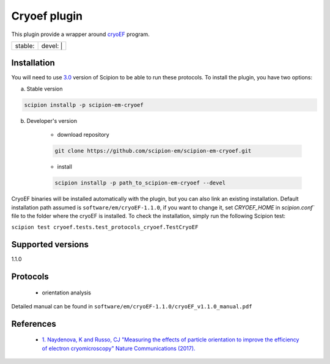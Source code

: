 =============
Cryoef plugin
=============

This plugin provide a wrapper around `cryoEF <https://www.mrc-lmb.cam.ac.uk/crusso/cryoEF/>`_ program.

+------------------+------------------+
| stable: |stable| | devel: | |devel| |
+------------------+------------------+

.. |stable| image:: http://scipion-test.cnb.csic.es:9980/badges/cryoef_prod.svg
.. |devel| image:: http://scipion-test.cnb.csic.es:9980/badges/cryoef_sdevel.svg


Installation
------------

You will need to use `3.0 <https://github.com/I2PC/scipion/releases/tag/V3.0.0>`_ version of Scipion to be able to run these protocols. To install the plugin, you have two options:

a) Stable version

.. code-block::

    scipion installp -p scipion-em-cryoef

b) Developer's version

    * download repository

    .. code-block::

        git clone https://github.com/scipion-em/scipion-em-cryoef.git

    * install

    .. code-block::

        scipion installp -p path_to_scipion-em-cryoef --devel

CryoEF binaries will be installed automatically with the plugin, but you can also link an existing installation. 
Default installation path assumed is ``software/em/cryoEF-1.1.0``, if you want to change it, set *CRYOEF_HOME* in `scipion.conf`` file to the folder where the cryoEF is installed. To check the installation, simply run the following Scipion test:

``scipion test cryoef.tests.test_protocols_cryoef.TestCryoEF``

Supported versions
------------------

1.1.0

Protocols
---------

    * orientation analysis

Detailed manual can be found in ``software/em/cryoEF-1.1.0/cryoEF_v1.1.0_manual.pdf``

References
----------

    * `1.  Naydenova, K and Russo, CJ "Measuring the effects of particle orientation to improve the efficiency of electron cryomicroscopy" Nature Communications (2017). <https://www.nature.com/articles/s41467-017-00782-3>`_
